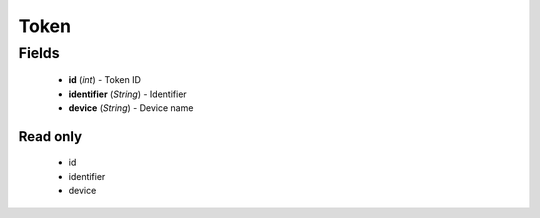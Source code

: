 Token
=====

Fields
------
    - **id** (*int*) - Token ID
    - **identifier** (*String*) - Identifier
    - **device** (*String*) - Device name

Read only
^^^^^^^^^
    - id
    - identifier
    - device
